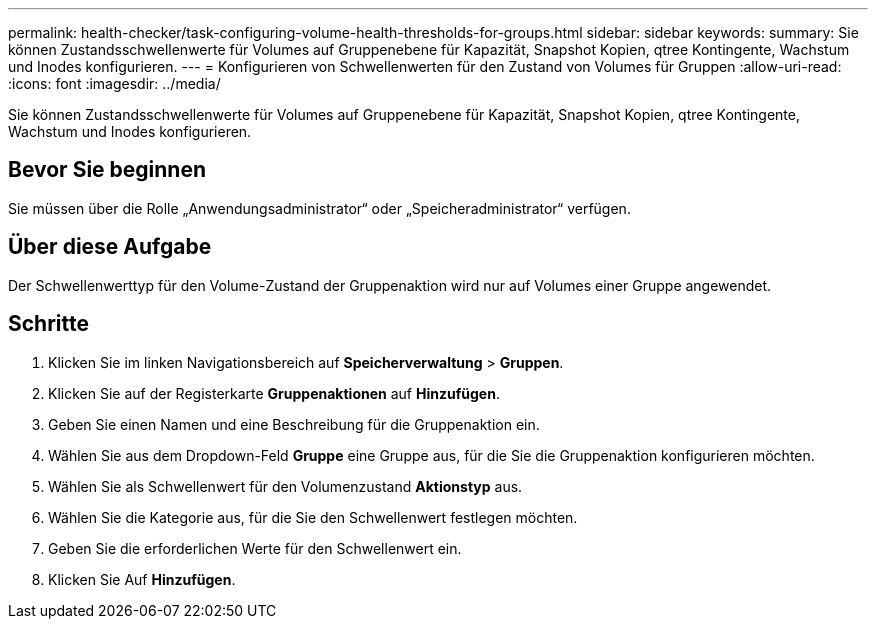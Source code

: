 ---
permalink: health-checker/task-configuring-volume-health-thresholds-for-groups.html 
sidebar: sidebar 
keywords:  
summary: Sie können Zustandsschwellenwerte für Volumes auf Gruppenebene für Kapazität, Snapshot Kopien, qtree Kontingente, Wachstum und Inodes konfigurieren. 
---
= Konfigurieren von Schwellenwerten für den Zustand von Volumes für Gruppen
:allow-uri-read: 
:icons: font
:imagesdir: ../media/


[role="lead"]
Sie können Zustandsschwellenwerte für Volumes auf Gruppenebene für Kapazität, Snapshot Kopien, qtree Kontingente, Wachstum und Inodes konfigurieren.



== Bevor Sie beginnen

Sie müssen über die Rolle „Anwendungsadministrator“ oder „Speicheradministrator“ verfügen.



== Über diese Aufgabe

Der Schwellenwerttyp für den Volume-Zustand der Gruppenaktion wird nur auf Volumes einer Gruppe angewendet.



== Schritte

. Klicken Sie im linken Navigationsbereich auf *Speicherverwaltung* > *Gruppen*.
. Klicken Sie auf der Registerkarte *Gruppenaktionen* auf *Hinzufügen*.
. Geben Sie einen Namen und eine Beschreibung für die Gruppenaktion ein.
. Wählen Sie aus dem Dropdown-Feld *Gruppe* eine Gruppe aus, für die Sie die Gruppenaktion konfigurieren möchten.
. Wählen Sie als Schwellenwert für den Volumenzustand *Aktionstyp* aus.
. Wählen Sie die Kategorie aus, für die Sie den Schwellenwert festlegen möchten.
. Geben Sie die erforderlichen Werte für den Schwellenwert ein.
. Klicken Sie Auf *Hinzufügen*.

